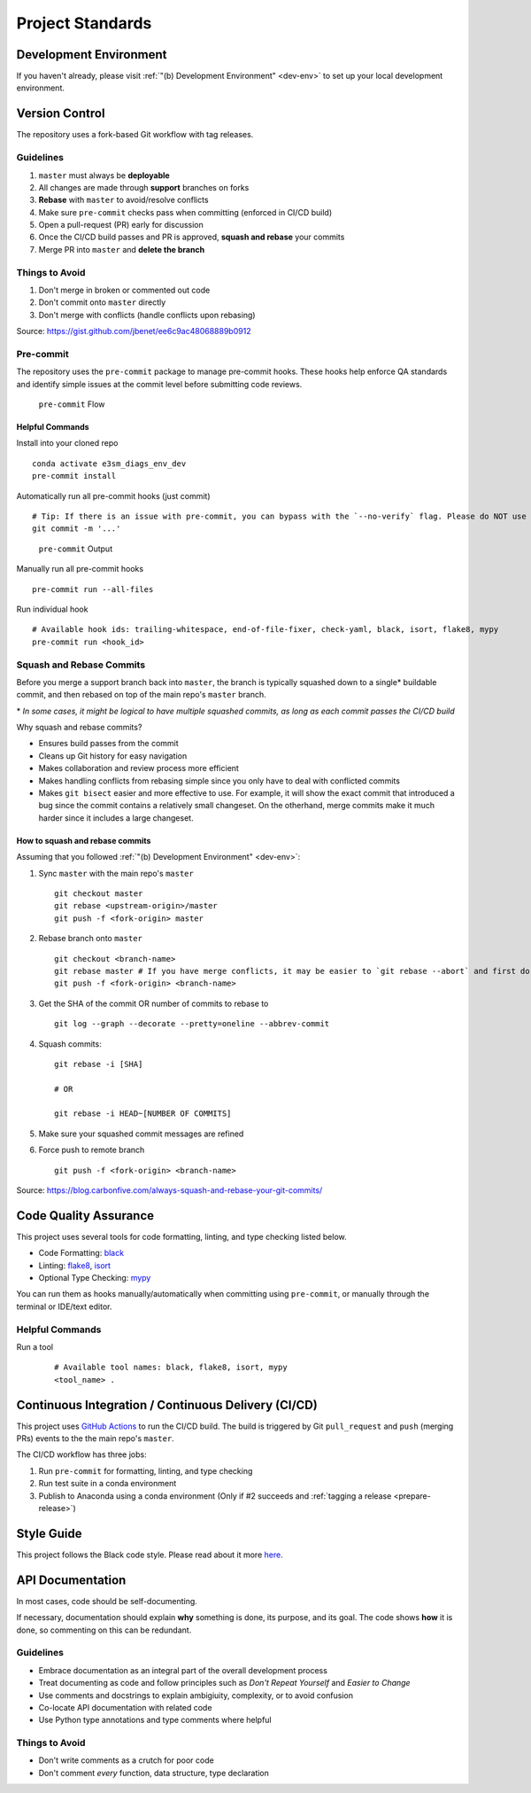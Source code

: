 Project Standards
=================

Development Environment
-----------------------
If you haven't already, please visit :ref:`"(b) Development Environment" <dev-env>`
to set up your local development environment.

Version Control
---------------

The repository uses a fork-based Git workflow with tag releases.

.. figure:: git-flow.svg
   :alt: Git Flow Diagram

Guidelines
~~~~~~~~~~
1. ``master`` must always be **deployable**
2. All changes are made through **support** branches on forks
3. **Rebase** with ``master`` to avoid/resolve conflicts
4. Make sure ``pre-commit`` checks pass when committing (enforced in CI/CD build)
5. Open a pull-request (PR) early for discussion
6. Once the CI/CD build passes and PR is approved, **squash and rebase** your
   commits
7. Merge PR into ``master`` and **delete the branch**

Things to Avoid
~~~~~~~~~~~~~~~
1. Don't merge in broken or commented out code
2. Don't commit onto ``master`` directly
3. Don't merge with conflicts (handle conflicts upon rebasing)

Source: https://gist.github.com/jbenet/ee6c9ac48068889b0912

Pre-commit
~~~~~~~~~~
The repository uses the ``pre-commit`` package to manage pre-commit hooks.
These hooks help enforce QA standards and identify simple issues
at the commit level before submitting code reviews.

.. figure:: pre-commit-flow.svg
   :alt: Pre-commit Flow Diagram

   ``pre-commit`` Flow

Helpful Commands
^^^^^^^^^^^^^^^^

Install into your cloned repo ::

    conda activate e3sm_diags_env_dev
    pre-commit install

Automatically run all pre-commit hooks (just commit) ::

    # Tip: If there is an issue with pre-commit, you can bypass with the `--no-verify` flag. Please do NOT use this on a regular basis.
    git commit -m '...'

.. figure:: ../pre-commit-passing.png
   :alt: pre-commit Output

   ``pre-commit`` Output

Manually run all pre-commit hooks ::

    pre-commit run --all-files

Run individual hook ::

    # Available hook ids: trailing-whitespace, end-of-file-fixer, check-yaml, black, isort, flake8, mypy
    pre-commit run <hook_id>

Squash and Rebase Commits
~~~~~~~~~~~~~~~~~~~~~~~~~

Before you merge a support branch back into ``master``, the branch is typically
squashed down to a single* buildable commit, and then rebased on top of the main repo's ``master`` branch.

\* *In some cases, it might be logical to have multiple squashed commits, as long as each commit passes the CI/CD build*

Why squash and rebase commits?

- Ensures build passes from the commit
- Cleans up Git history for easy navigation
- Makes collaboration and review process more efficient
- Makes handling conflicts from rebasing simple since you only have to deal with conflicted commits
- Makes ``git bisect`` easier and more effective to use. For example, it will show the exact commit that introduced a bug since the commit contains a relatively small changeset. On the otherhand, merge commits make it much harder since it includes a large changeset.


How to squash and rebase commits
^^^^^^^^^^^^^^^^^^^^^^^^^^^^^^^^

Assuming that you followed :ref:`"(b) Development Environment" <dev-env>`:

1. Sync ``master`` with the main repo's ``master`` ::

    git checkout master
    git rebase <upstream-origin>/master
    git push -f <fork-origin> master

2. Rebase branch onto ``master`` ::

    git checkout <branch-name>
    git rebase master # If you have merge conflicts, it may be easier to `git rebase --abort` and first do step 4 with SHA of the last commit before your work
    git push -f <fork-origin> <branch-name>

3. Get the SHA of the commit OR number of commits to rebase to ::

    git log --graph --decorate --pretty=oneline --abbrev-commit

4. Squash commits::

    git rebase -i [SHA]

    # OR

    git rebase -i HEAD~[NUMBER OF COMMITS]

5. Make sure your squashed commit messages are refined

6. Force push to remote branch ::

    git push -f <fork-origin> <branch-name>

Source:
https://blog.carbonfive.com/always-squash-and-rebase-your-git-commits/

Code Quality Assurance
----------------------

This project uses several tools for code formatting, linting, and type checking listed below.

- Code Formatting: `black <https://black.readthedocs.io/en/stable/>`__
- Linting: `flake8 <https://github.com/PyCQA/flake8#flake8>`__, `isort <https://pycqa.github.io/isort/>`__
- Optional Type Checking: `mypy <http://mypy-lang.org/>`__

You can run them as hooks manually/automatically when committing using ``pre-commit``, or manually through the terminal or IDE/text editor.

Helpful Commands
~~~~~~~~~~~~~~~~

Run a tool
    ::

       # Available tool names: black, flake8, isort, mypy
       <tool_name> .

.. _ci-cd:

Continuous Integration / Continuous Delivery (CI/CD)
----------------------------------------------------

This project uses `GitHub Actions <https://github.com/E3SM-Project/e3sm_diags/actions>`_ to run the CI/CD build. The build is triggered by Git ``pull_request`` and ``push`` (merging PRs) events to the the main repo's ``master``.

The CI/CD workflow has three jobs:

1. Run ``pre-commit`` for formatting, linting, and type checking
2. Run test suite in a conda environment
3. Publish to Anaconda using a conda environment (Only if #2 succeeds and :ref:`tagging a release <prepare-release>`)

Style Guide
-----------

This project follows the Black code style. Please read about it more `here <https://black.readthedocs.io/en/stable/the_black_code_style.html>`__.

API Documentation
-----------------

In most cases, code should be self-documenting.

If necessary, documentation should explain **why** something is done, its purpose, and its goal.
The code shows **how** it is done, so commenting on this can be redundant.

Guidelines
~~~~~~~~~~

-  Embrace documentation as an integral part of the overall
   development process
-  Treat documenting as code and follow principles such as *Don't
   Repeat Yourself* and *Easier to Change*
-  Use comments and docstrings to explain ambigiuity, complexity,
   or to avoid confusion
-  Co-locate API documentation with related code
-  Use Python type annotations and type comments where helpful

Things to Avoid
~~~~~~~~~~~~~~~

-  Don't write comments as a crutch for poor code
-  Don't comment *every* function, data structure, type declaration
